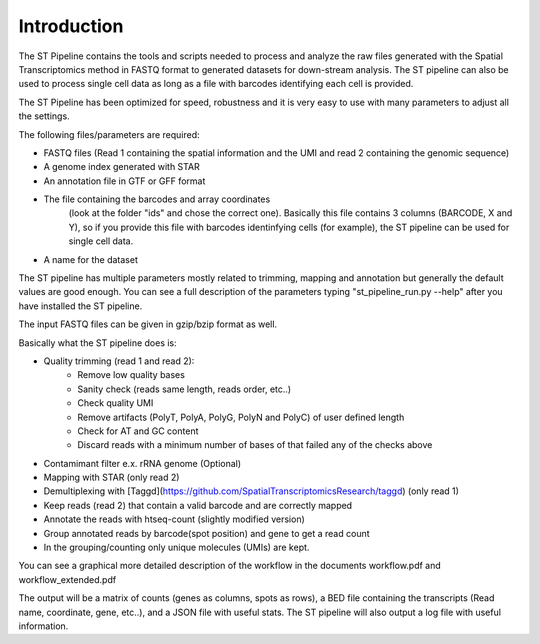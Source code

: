 Introduction
------------

The ST Pipeline contains the tools and scripts needed to process 
and analyze the raw files generated with the Spatial Transcriptomics 
method in FASTQ format to generated datasets for down-stream analysis. 
The ST pipeline can also be used to process single cell data as 
long as a file with barcodes identifying each cell is provided.

The ST Pipeline has been optimized for speed, robustness and it is very 
easy to use with many parameters to adjust all the settings.

The following files/parameters are required:

- FASTQ files (Read 1 containing the spatial information and the UMI 
  and read 2 containing the genomic sequence) 
- A genome index generated with STAR 
- An annotation file in GTF or GFF format
- The file containing the barcodes and array coordinates 
   (look at the folder "ids" and chose the correct one). 
   Basically this file contains 3 columns (BARCODE, X and Y), 
   so if you provide this file with barcodes identinfying cells (for example), 
   the ST pipeline can be used for single cell data.
- A name for the dataset

The ST pipeline has multiple parameters mostly related to trimming, 
mapping and annotation but generally the default values are good enough. 
You can see a full description of the parameters 
typing "st_pipeline_run.py --help" after you have installed the ST pipeline.

The input FASTQ files can be given in gzip/bzip format as well. 

Basically what the ST pipeline does is:

- Quality trimming (read 1 and read 2):
	- Remove low quality bases
	- Sanity check (reads same length, reads order, etc..)
	- Check quality UMI
	- Remove artifacts (PolyT, PolyA, PolyG, PolyN and PolyC) of user defined length
	- Check for AT and GC content
	- Discard reads with a minimum number of bases of that failed any of the checks above
- Contamimant filter e.x. rRNA genome (Optional)
- Mapping with STAR (only read 2)
- Demultiplexing with [Taggd](https://github.com/SpatialTranscriptomicsResearch/taggd) (only read 1)
- Keep reads (read 2) that contain a valid barcode and are correctly mapped
- Annotate the reads with htseq-count (slightly modified version)
- Group annotated reads by barcode(spot position) and gene to get a read count
- In the grouping/counting only unique molecules (UMIs) are kept. 

You can see a graphical more detailed description of the workflow in the documents workflow.pdf and workflow_extended.pdf

The output will be a matrix of counts (genes as columns, spots as rows),
a BED file containing the transcripts (Read name, coordinate, gene, etc..), and a JSON
file with useful stats.
The ST pipeline will also output a log file with useful information.

